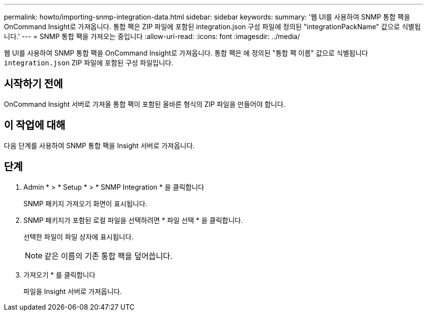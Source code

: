 ---
permalink: howto/importing-snmp-integration-data.html 
sidebar: sidebar 
keywords:  
summary: '웹 UI를 사용하여 SNMP 통합 팩을 OnCommand Insight로 가져옵니다. 통합 팩은 ZIP 파일에 포함된 integration.json 구성 파일에 정의된 "integrationPackName" 값으로 식별됩니다.' 
---
= SNMP 통합 팩을 가져오는 중입니다
:allow-uri-read: 
:icons: font
:imagesdir: ../media/


[role="lead"]
웹 UI를 사용하여 SNMP 통합 팩을 OnCommand Insight로 가져옵니다. 통합 팩은 에 정의된 "통합 팩 이름" 값으로 식별됩니다 `integration.json` ZIP 파일에 포함된 구성 파일입니다.



== 시작하기 전에

OnCommand Insight 서버로 가져올 통합 팩이 포함된 올바른 형식의 ZIP 파일을 만들어야 합니다.



== 이 작업에 대해

다음 단계를 사용하여 SNMP 통합 팩을 Insight 서버로 가져옵니다.



== 단계

. Admin * > * Setup * > * SNMP Integration * 을 클릭합니다
+
SNMP 패키지 가져오기 화면이 표시됩니다. image:../media/oci-import-snmp.gif[""]

. SNMP 패키지가 포함된 로컬 파일을 선택하려면 * 파일 선택 * 을 클릭합니다.
+
선택한 파일이 파일 상자에 표시됩니다.

+
[NOTE]
====
같은 이름의 기존 통합 팩을 덮어씁니다.

====
. 가져오기 * 를 클릭합니다
+
파일을 Insight 서버로 가져옵니다.


